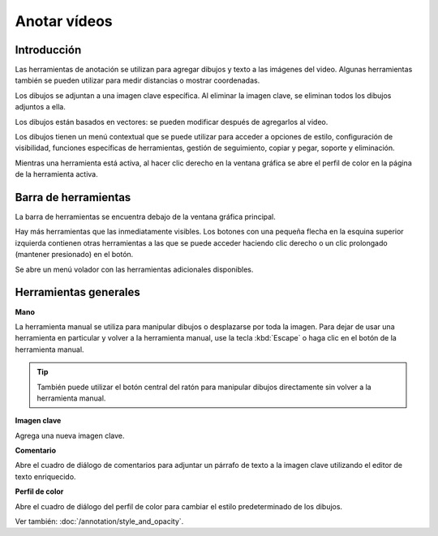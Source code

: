 
Anotar vídeos
=================

Introducción
------------
Las herramientas de anotación se utilizan para agregar dibujos y texto a las imágenes del video.
Algunas herramientas también se pueden utilizar para medir distancias o mostrar coordenadas.

Los dibujos se adjuntan a una imagen clave específica.
Al eliminar la imagen clave, se eliminan todos los dibujos adjuntos a ella.

Los dibujos están basados ​​en vectores: se pueden modificar después de agregarlos al video.

Los dibujos tienen un menú contextual que se puede utilizar para acceder a opciones de estilo, configuración de visibilidad, funciones específicas de herramientas, gestión de seguimiento, copiar y pegar, soporte y eliminación.

Mientras una herramienta está activa, al hacer clic derecho en la ventana gráfica se abre el perfil de color en la página de la herramienta activa.

Barra de herramientas
------------

La barra de herramientas se encuentra debajo de la ventana gráfica principal.

.. image:: /images/observation/toolbar.png

Hay más herramientas que las inmediatamente visibles.
Los botones con una pequeña flecha en la esquina superior izquierda contienen otras herramientas a las que se puede acceder haciendo clic derecho o un clic prolongado (mantener presionado) en el botón.

.. image:: /images/annotation/tools_notch.png

Se abre un menú volador con las herramientas adicionales disponibles.

.. image:: /images/observation/subtools.png

Herramientas generales
-------------

.. |Hand| image:: /images/annotation/icons/handtool.png
.. |KeyImage| image:: /images/annotation/icons/addkeyimage.png
.. |Commentary| image:: /images/annotation/icons/comments2.png
.. |ColorProfile| image:: /images/annotation/icons/editorcolor.png

|Hand| **Mano**

La herramienta manual se utiliza para manipular dibujos o desplazarse por toda la imagen.
Para dejar de usar una herramienta en particular y volver a la herramienta manual, use la tecla :kbd:`Escape` o haga clic en el botón de la herramienta manual.

.. tip:: También puede utilizar el botón central del ratón para manipular dibujos directamente sin volver a la herramienta manual.

|KeyImage| **Imagen clave**

Agrega una nueva imagen clave.

.. image:: /images/annotation/keyimages.png

|Commentary| **Comentario**

Abre el cuadro de diálogo de comentarios para adjuntar un párrafo de texto a la imagen clave utilizando el editor de texto enriquecido.

.. image:: /images/annotation/comments.png

|ColorProfile| **Perfil de color**

Abre el cuadro de diálogo del perfil de color para cambiar el estilo predeterminado de los dibujos.

.. image:: /images/annotation/colorprofile.png

Ver también: :doc:`/annotation/style_and_opacity`.


